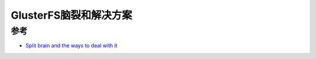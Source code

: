 .. _gluster_split_brain_deal:

===========================
GlusterFS脑裂和解决方案
===========================

参考
======

- `Split brain and the ways to deal with it <https://gluster.readthedocs.io/en/latest/Administrator%20Guide/Split%20brain%20and%20ways%20to%20deal%20with%20it/>`_
